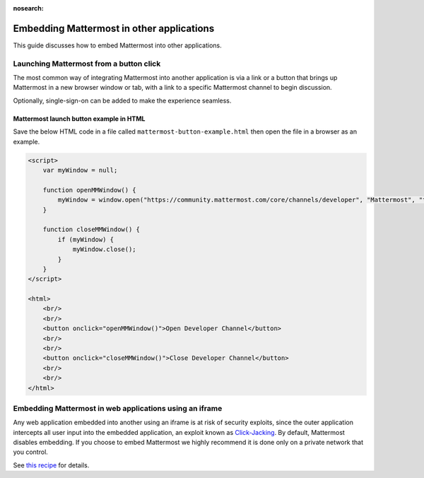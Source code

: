 :nosearch:

Embedding Mattermost in other applications
==========================================

This guide discusses how to embed Mattermost into other applications.

Launching Mattermost from a button click
-----------------------------------------

The most common way of integrating Mattermost into another application is via a link or a button that brings up Mattermost in a new browser window or tab, with a link to a specific Mattermost channel to begin discussion.

Optionally, single-sign-on can be added to make the experience seamless.

Mattermost launch button example in HTML 
~~~~~~~~~~~~~~~~~~~~~~~~~~~~~~~~~~~~~~~~

Save the below HTML code in a file called ``mattermost-button-example.html`` then open the file in a browser as an example.

.. code-block:: html

  <script>
      var myWindow = null;

      function openMMWindow() {
          myWindow = window.open("https://community.mattermost.com/core/channels/developer", "Mattermost", "top=0,left=0,width=400,height=600,status=no,toolbar=no,location=no,menubar=no,titlebar=no");
      }

      function closeMMWindow() {
          if (myWindow) {
              myWindow.close();
          }
      }
  </script>

  <html>
      <br/>
      <br/>
      <button onclick="openMMWindow()">Open Developer Channel</button>
      <br/>
      <br/>
      <button onclick="closeMMWindow()">Close Developer Channel</button>
      <br/>
      <br/>
  </html>

Embedding Mattermost in web applications using an iframe
----------------------------------------------------------

Any web application embedded into another using an iframe is at risk of security exploits, since the outer application intercepts all user input into the embedded application, an exploit known as `Click-Jacking <https://en.wikipedia.org/wiki/Clickjacking>`__. By default, Mattermost disables embedding. If you choose to embed Mattermost we highly recommend it is done only on a private network that you control.

See `this recipe <https://forum.mattermost.com/t/recipe-embedding-mattermost-in-web-applications-using-an-iframe-unsupported-recipe/10233>`__ for details.
